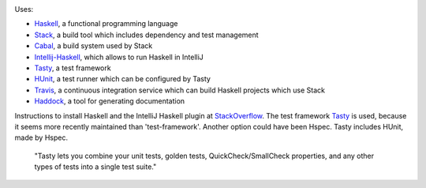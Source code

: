 .. image:: https://travis-ci.com/PHPirates/haskell-template-project.svg?branch=master
    :target: https://travis-ci.com/PHPirates/haskell-template-project

Uses:

- Haskell_, a functional programming language
- Stack_, a build tool which includes dependency and test management
- Cabal_, a build system used by Stack
- Intellij-Haskell_, which allows to run Haskell in IntelliJ
- Tasty_, a test framework
- HUnit_, a test runner which can be configured by Tasty
- Travis_, a continuous integration service which can build Haskell projects which use Stack
- Haddock_, a tool for generating documentation

Instructions to install Haskell and the IntelliJ Haskell plugin at StackOverflow_.
The test framework Tasty_ is used, because it seems more recently maintained than 'test-framework'. Another option could have been Hspec. Tasty includes HUnit, made by Hspec.

    "Tasty lets you combine your unit tests, golden tests, QuickCheck/SmallCheck properties, and any other types of tests into a single test suite."

.. _Haskell: https://www.haskell.org
.. _StackOverflow: https://stackoverflow.com/a/51009817/4126843
.. _Stack: https://github.com/commercialhaskell/stack
.. _Cabal: https://github.com/haskell/cabal
.. _HUnit: https://github.com/hspec/HUnit
.. _Tasty: https://github.com/feuerbach/tasty
.. _Travis: https://travis-ci.com
.. _Haddock: https://github.com/haskell/haddock
.. _Intellij-Haskell: https://github.com/rikvdkleij/intellij-haskell